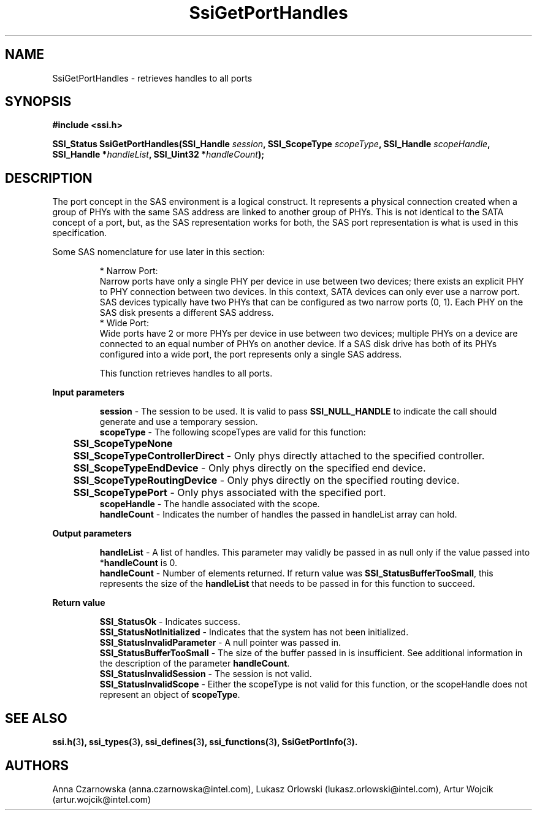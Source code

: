 .\" Copyright (c) 2011, Intel Corporation
.\" All rights reserved.
.\"
.\" Redistribution and use in source and binary forms, with or without 
.\" modification, are permitted provided that the following conditions are met:
.\"
.\"	* Redistributions of source code must retain the above copyright 
.\"	  notice, this list of conditions and the following disclaimer.
.\"	* Redistributions in binary form must reproduce the above copyright 
.\"	  notice, this list of conditions and the following disclaimer in the 
.\"	  documentation 
.\"	  and/or other materials provided with the distribution.
.\"	* Neither the name of Intel Corporation nor the names of its 
.\"	  contributors may be used to endorse or promote products derived from 
.\"	  this software without specific prior written permission.
.\"
.\" THIS SOFTWARE IS PROVIDED BY THE COPYRIGHT HOLDERS AND CONTRIBUTORS "AS IS" 
.\" AND ANY EXPRESS OR IMPLIED WARRANTIES, INCLUDING, BUT NOT LIMITED TO, THE 
.\" IMPLIED WARRANTIES OF MERCHANTABILITY AND FITNESS FOR A PARTICULAR PURPOSE 
.\" ARE DISCLAIMED. IN NO EVENT SHALL THE COPYRIGHT OWNER OR CONTRIBUTORS BE 
.\" LIABLE FOR ANY DIRECT, INDIRECT, INCIDENTAL, SPECIAL, EXEMPLARY, OR 
.\" CONSEQUENTIAL DAMAGES (INCLUDING, BUT NOT LIMITED TO, PROCUREMENT OF 
.\" SUBSTITUTE GOODS OR SERVICES; LOSS OF USE, DATA, OR PROFITS; OR BUSINESS 
.\" INTERRUPTION) HOWEVER CAUSED AND ON ANY THEORY OF LIABILITY, WHETHER IN 
.\" CONTRACT, STRICT LIABILITY, OR TORT (INCLUDING NEGLIGENCE OR OTHERWISE) 
.\" ARISING IN ANY WAY OUT OF THE USE OF THIS SOFTWARE, EVEN IF ADVISED OF THE 
.\" POSSIBILITY OF SUCH DAMAGE.
.\"
.TH SsiGetPortHandles 3 "September 28, 2011" "version 0.1" "Linux Programmer's Reference"
.SH NAME
SsiGetPortHandles - retrieves handles to all ports 
.SH SYNOPSIS
.PP
.B #include <ssi.h>

.BI "SSI_Status SsiGetPortHandles(SSI_Handle " session ", "
.BI "SSI_ScopeType  " scopeType ", SSI_Handle " scopeHandle ", "
.BI "SSI_Handle *" handleList ", SSI_Uint32 *" handleCount ");"
.SH DESCRIPTION
.PP
The port concept in the SAS environment is a logical construct.  It represents 
a physical connection created when a group of PHYs with the same SAS address 
are linked to another group of PHYs.  This is not identical to the SATA 
concept of a port, but, as the SAS representation works for both, the SAS port 
representation is what is used in this specification.

Some SAS nomenclature for use later in this section:
.IP
* Narrow Port: 
.br
Narrow ports have only a single PHY per device in use between two devices; 
there exists an explicit PHY to PHY connection between two devices.
In this context, SATA devices can only ever use a narrow port.
SAS devices typically have two PHYs that can be configured as two narrow ports 
(0, 1).  Each PHY on the SAS disk presents a different SAS address.
.br
* Wide Port: 
.br
Wide ports have 2 or more PHYs per device in use between two devices; multiple 
PHYs on a device are connected to an equal number of PHYs on another device.
If a SAS disk drive has both of its PHYs configured into a wide port, the port 
represents only a single SAS address.

This function retrieves handles to all ports.
.PP
.B Input parameters
.IP
\fBsession\fR - The session to be used.  It is valid to pass 
\fBSSI_NULL_HANDLE\fR to indicate the call should generate and use a 
temporary session.
.br
\fBscopeType\fR - The following scopeTypes are valid for this function:
.br
	\fBSSI_ScopeTypeNone\fR
.br
	\fBSSI_ScopeTypeControllerDirect\fR - Only phys directly attached to the 
specified controller.
.br
	\fBSSI_ScopeTypeEndDevice\fR - Only phys directly on the specified end device.
.br
	\fBSSI_ScopeTypeRoutingDevice\fR - Only phys directly on the specified 
routing device.
.br
	\fBSSI_ScopeTypePort\fR - Only phys associated with the specified port.
.br
\fBscopeHandle\fR - The handle associated with the scope.
.br
\fBhandleCount\fR - Indicates the number of handles the passed in handleList 
array can hold.
.PP
.B Output parameters
.IP
\fBhandleList\fR - A list of handles.  This parameter may validly be passed in 
as null only if the value passed into *\fBhandleCount\fR is 0.
.br
\fBhandleCount\fR - Number of elements returned.  If return value was 
\fBSSI_StatusBufferTooSmall\fR, this represents the size of the 
\fBhandleList\fR that needs to be passed in for this function to succeed.
.PP
.B Return value
.IP 
\fBSSI_StatusOk\fR - Indicates success.
.br
\fBSSI_StatusNotInitialized\fR - Indicates that the system has not been 
initialized.
.br
\fBSSI_StatusInvalidParameter\fR - A null pointer was passed in.
.br
\fBSSI_StatusBufferTooSmall\fR - The size of the buffer passed in is 
insufficient. See additional information in the description of the parameter 
\fBhandleCount\fR.
.br
\fBSSI_StatusInvalidSession\fR - The session is not valid.
.br
\fBSSI_StatusInvalidScope\fR - Either the scopeType is not valid for this 
function, or the scopeHandle does not represent an object of \fBscopeType\fR.
.SH SEE ALSO
\fBssi.h(\fR3\fB), ssi_types(\fR3\fB), ssi_defines(\fR3\fB), 
ssi_functions(\fR3\fB), SsiGetPortInfo(\fR3\fB).\fR
.SH AUTHORS
Anna Czarnowska (anna.czarnowska@intel.com), 
Lukasz Orlowski (lukasz.orlowski@intel.com),
Artur Wojcik (artur.wojcik@intel.com)
